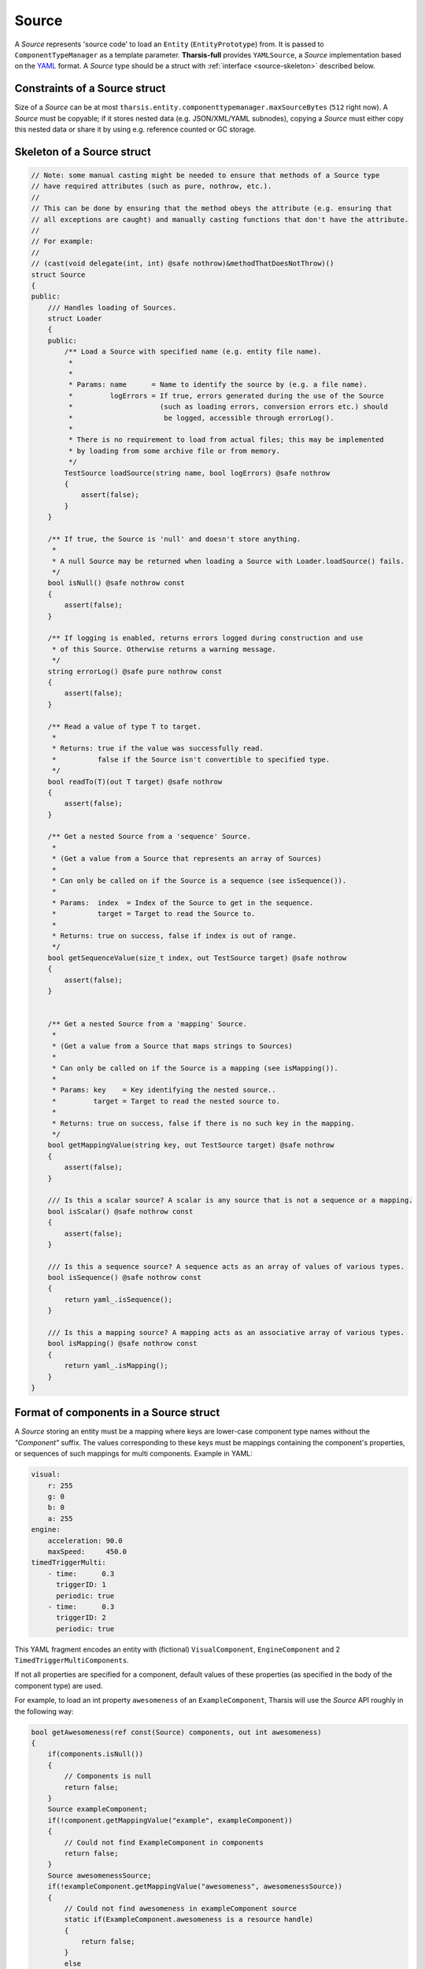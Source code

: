 .. _source:

======
Source
======

.. TODO Entity, EntityPrototype, ComponentTypeManager, YAMLSource etc. should be hyperlinks

A *Source* represents 'source code' to load an ``Entity`` (``EntityPrototype``) from. It
is passed to ``ComponentTypeManager`` as a template parameter. **Tharsis-full** provides
``YAMLSource``, a *Source* implementation based on the `YAML <http://yaml.org>`_ format.
A *Source* type should be a struct with :ref:`interface <source-skeleton>` described below.


------------------------------
Constraints of a Source struct
------------------------------

Size of a *Source* can be at most ``tharsis.entity.componenttypemanager.maxSourceBytes``
(``512`` right now). A *Source* must be copyable; if it stores nested data (e.g.
JSON/XML/YAML subnodes), copying a *Source* must either copy this nested data or share it
by using e.g. reference counted or GC storage.


.. _source-skeleton:

---------------------------
Skeleton of a Source struct
---------------------------

.. code-block:: d

   // Note: some manual casting might be needed to ensure that methods of a Source type
   // have required attributes (such as pure, nothrow, etc.).
   //
   // This can be done by ensuring that the method obeys the attribute (e.g. ensuring that
   // all exceptions are caught) and manually casting functions that don't have the attribute.
   //
   // For example:
   //
   // (cast(void delegate(int, int) @safe nothrow)&methodThatDoesNotThrow)()
   struct Source
   {
   public:
       /// Handles loading of Sources.
       struct Loader
       {
       public:
           /** Load a Source with specified name (e.g. entity file name).
            *
            *
            * Params: name      = Name to identify the source by (e.g. a file name).
            *         logErrors = If true, errors generated during the use of the Source
            *                     (such as loading errors, conversion errors etc.) should
            *                      be logged, accessible through errorLog().
            *
            * There is no requirement to load from actual files; this may be implemented
            * by loading from some archive file or from memory.
            */
           TestSource loadSource(string name, bool logErrors) @safe nothrow
           {
               assert(false);
           }
       }

       /** If true, the Source is 'null' and doesn't store anything.
        *
        * A null Source may be returned when loading a Source with Loader.loadSource() fails.
        */
       bool isNull() @safe nothrow const
       {
           assert(false);
       }

       /** If logging is enabled, returns errors logged during construction and use
        * of this Source. Otherwise returns a warning message.
        */
       string errorLog() @safe pure nothrow const
       {
           assert(false);
       }

       /** Read a value of type T to target.
        *
        * Returns: true if the value was successfully read.
        *          false if the Source isn't convertible to specified type.
        */
       bool readTo(T)(out T target) @safe nothrow
       {
           assert(false);
       }

       /** Get a nested Source from a 'sequence' Source.
        *
        * (Get a value from a Source that represents an array of Sources)
        *
        * Can only be called on if the Source is a sequence (see isSequence()).
        *
        * Params:  index  = Index of the Source to get in the sequence.
        *          target = Target to read the Source to.
        *
        * Returns: true on success, false if index is out of range.
        */
       bool getSequenceValue(size_t index, out TestSource target) @safe nothrow
       {
           assert(false);
       }


       /** Get a nested Source from a 'mapping' Source.
        *
        * (Get a value from a Source that maps strings to Sources)
        *
        * Can only be called on if the Source is a mapping (see isMapping()).
        *
        * Params: key    = Key identifying the nested source..
        *         target = Target to read the nested source to.
        *
        * Returns: true on success, false if there is no such key in the mapping.
        */
       bool getMappingValue(string key, out TestSource target) @safe nothrow
       {
           assert(false);
       }

       /// Is this a scalar source? A scalar is any source that is not a sequence or a mapping.
       bool isScalar() @safe nothrow const
       {
           assert(false);
       }

       /// Is this a sequence source? A sequence acts as an array of values of various types.
       bool isSequence() @safe nothrow const
       {
           return yaml_.isSequence();
       }

       /// Is this a mapping source? A mapping acts as an associative array of various types.
       bool isMapping() @safe nothrow const
       {
           return yaml_.isMapping();
       }
   }

---------------------------------------
Format of components in a Source struct
---------------------------------------

A *Source* storing an entity must be a mapping where keys are lower-case component type
names without the *"Component"* suffix. The values corresponding to these keys must be
mappings containing the component's properties, or sequences of such mappings for multi
components. Example in YAML:

.. code-block:: yaml

   visual:
       r: 255
       g: 0
       b: 0
       a: 255
   engine:
       acceleration: 90.0
       maxSpeed:     450.0
   timedTriggerMulti:
       - time:      0.3
         triggerID: 1
         periodic: true
       - time:      0.3
         triggerID: 2
         periodic: true

This YAML fragment encodes an entity with (fictional) ``VisualComponent``,
``EngineComponent`` and 2 ``TimedTriggerMultiComponents``.

If not all properties are specified for a component, default values of these properties
(as specified in the body of the component type) are used.

For example, to load an int property ``awesomeness`` of an ``ExampleComponent``, Tharsis
will use the *Source* API roughly in the following way:

.. code-block:: d

   bool getAwesomeness(ref const(Source) components, out int awesomeness)
   {
       if(components.isNull())
       {
           // Components is null
           return false;
       }
       Source exampleComponent;
       if(!component.getMappingValue("example", exampleComponent))
       {
           // Could not find ExampleComponent in components
           return false;
       }
       Source awesomenessSource;
       if(!exampleComponent.getMappingValue("awesomeness", awesomenessSource))
       {
           // Could not find awesomeness in exampleComponent source
           static if(ExampleComponent.awesomeness is a resource handle)
           {
               return false;
           }
           else
           {
               awesomeness = ExampleComponent.awesomeness.init;
               return true;
           }
       }
       if(!awesomenessSource.readTo(awesomeness))
       {
           // awesomeness could not be read to int
           return false;
       }
       return true;
   }
